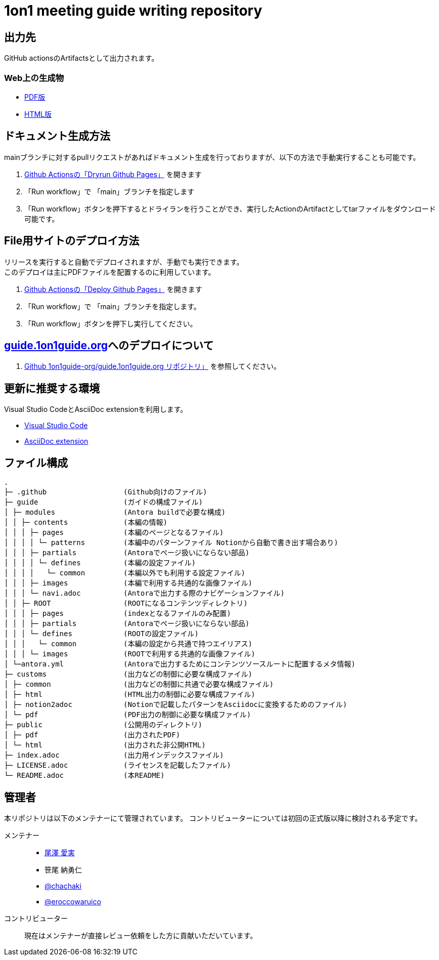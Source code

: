 = 1on1 meeting guide writing repository
// ============================================
:url-1on1meeting-guide-html: https://files.1on1guide.org/html/index.html
:url-1on1meeting-guide-pdf: https://files.1on1guide.org/pdf/1on1meeting-guide.pdf
:url-1on1meeting-guide-website: https://guide.1on1guide.org/
:url-asciidoc-syntax-reference-html: {url-writing-guide-html}#ASCIIDOC-SYNTAX-REFERENCE
:link-1on1meeting-guide-html: link:{url-1on1meeting-guide-html}[HTML版]
:link-1on1meeting-guide-pdf: link:{url-1on1meeting-guide-pdf}[PDF版]
:link-1on1meeting-guide-website: link:{url-1on1meeting-guide-pdf}[guide.1on1guide.org]
// ============================================


== 出力先
GitHub actionsのArtifactsとして出力されます。

=== Web上の生成物
* {link-1on1meeting-guide-pdf}
* {link-1on1meeting-guide-html}

== ドキュメント生成方法
mainブランチに対するpullリクエストがあればドキュメント生成を行っておりますが、以下の方法で手動実行することも可能です。

. link:https://github.com/1on1guide-org/1on1meeting-guide/actions/workflows/DryrunGithubPages.yml[Github Actionsの「Dryrun Github Pages」] を開きます
. 「Run workflow」で 「main」ブランチを指定します
. 「Run workflow」ボタンを押下するとドライランを行うことができ、実行したActionのArtifactとしてtarファイルをダウンロード可能です。


== File用サイトのデプロイ方法
リリースを実行すると自動でデプロイされますが、手動でも実行できます。 + 
このデプロイは主にPDFファイルを配置するのに利用しています。

. link:https://github.com/1on1guide-org/1on1meeting-guide/actions/workflows/DeployGithubPages.yml[Github Actionsの「Deploy Github Pages」] を開きます
. 「Run workflow」で 「main」ブランチを指定します。
. 「Run workflow」ボタンを押下し実行してください。

== {link-1on1meeting-guide-website}へのデプロイについて

. link:https://github.com/1on1guide-org/guide.1on1guide.org[Github 1on1guide-org/guide.1on1guide.org リポジトリ」] を参照してください。

== 更新に推奨する環境
Visual Studio CodeとAsciiDoc extensionを利用します。

* link:https://code.visualstudio.com[Visual Studio Code]
* link:https://marketplace.visualstudio.com/items?itemName=asciidoctor.asciidoctor-vscode[AsciiDoc extension]

== ファイル構成

[,tree,subs="attributes+"]
----
.
├─ .github                  (Github向けのファイル)
├─ guide                    (ガイドの構成ファイル)
│ ├─ modules                (Antora buildで必要な構成)
│ │ ├─ contents             (本編の情報)
│ │ │ ├─ pages              (本編のページとなるファイル)
│ │ │ │ └─ patterns         (本編中のパターンファイル Notionから自動で書き出す場合あり)
│ │ │ ├─ partials           (Antoraでページ扱いにならない部品)
│ │ │ │ └─ defines          (本編の設定ファイル)
│ │ │ │   └─ common         (本編以外でも利用する設定ファイル)
│ │ │ ├─ images             (本編で利用する共通的な画像ファイル)
│ │ │ └─ navi.adoc          (Antoraで出力する際のナビゲーションファイル)
│ │ ├─ ROOT                 (ROOTになるコンテンツディレクトリ)
│ │ │ ├─ pages              (indexとなるファイルのみ配置)
│ │ │ ├─ partials           (Antoraでページ扱いにならない部品)
│ │ │ └─ defines            (ROOTの設定ファイル)
│ │ │   └─ common           (本編の設定から共通で持つエイリアス)
│ │ │ └─ images             (ROOTで利用する共通的な画像ファイル)
│ └─antora.yml              (Antoraで出力するためにコンテンツソースルートに配置するメタ情報)
├─ customs                  (出力などの制御に必要な構成ファイル)
│ ├─ common                 (出力などの制御に共通で必要な構成ファイル)
│ ├─ html                   (HTML出力の制御に必要な構成ファイル)
│ ├─ notion2adoc            (Notionで記載したパターンをAsciidocに変換するためのファイル)
│ └─ pdf                    (PDF出力の制御に必要な構成ファイル)
├─ public                   (公開用のディレクトリ)
│ ├─ pdf                    (出力されたPDF)
│ └─ html                   (出力された非公開HTML)
├─ index.adoc               (出力用インデックスファイル)
├─ LICENSE.adoc             (ライセンスを記載したファイル)
└─ README.adoc              (本README)
----

== 管理者
本リポジトリは以下のメンテナーにて管理されています。
コントリビューターについては初回の正式版以降に検討される予定です。

メンテナー::
* link:https://twitter.com/careerupdate[尾澤 愛実]
* 笹尾 納勇仁
* link:https://twitter.com/chachaki[@chachaki]
* link:https://twitter.com/eroccowaruico[@eroccowaruico] 

コントリビューター::
現在はメンテナーが直接レビュー依頼をした方に貢献いただいています。
